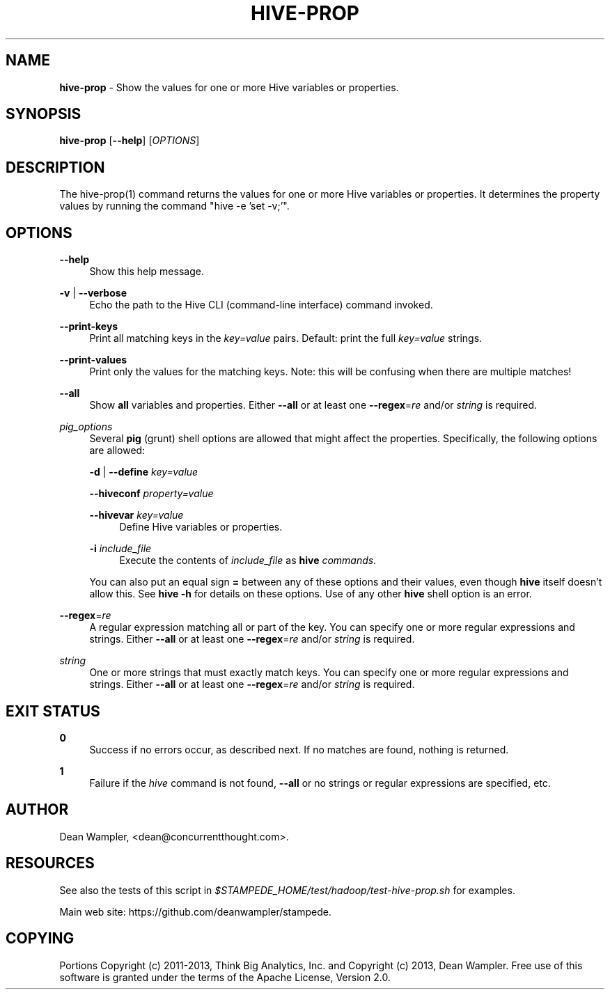 .\"        Title: hive-prop
.\"       Author: Dean Wampler
.\"         Date: 12/22/2012
.\"
.TH "HIVE-PROP" "1" "12/22/2012" "" ""
.\" disable hyphenation
.nh
.\" disable justification (adjust text to left margin only)
.ad l
.SH "NAME"
\fBhive-prop\fR - Show the values for one or more Hive variables or properties.
.SH "SYNOPSIS"
\fBhive-prop\fR [\fB--help\fR] [\fIOPTIONS\fR]
.sp
.SH "DESCRIPTION"
The hive-prop(1) command returns the values for one or more Hive variables or properties.
It determines the property values by running the command "hive -e 'set -v;'".
.sp
.SH "OPTIONS"
.PP
\fB--help\fR
.RS 4
Show this help message.
.RE
.PP
\fB-v\fR | \fB--verbose\fR
.RS 4
Echo the path to the Hive CLI (command-line interface) command invoked.
.RE
.PP
\fB--print-keys\fR
.RS 4
Print all matching keys in the \fIkey=value\fR pairs. Default: print the full \fIkey=value\fR strings.
.RE
.PP
\fB--print-values\fR
.RS 4
Print only the values for the matching keys. Note: this will be confusing when there are multiple matches!
.RE
.PP
\fB--all\fR
.RS 4
Show \fBall\fR variables and properties.
Either \fB--all\fR or at least one \fB--regex\fR=\fIre\fR and/or \fIstring\fR is required.
.RE
.PP
\fIpig_options\fR
.RS 4
Several \fBpig\fR (grunt) shell options are allowed that might affect the properties. Specifically, the following options are allowed:
.PP
\fB-d\fR | \fB--define\fR \fIkey=value\fR
.PP
\fB--hiveconf\fR \fIproperty=value\fR
.PP
\fB--hivevar\fR \fIkey=value\fR
.RS 4
Define Hive variables or properties.
.RE
.PP
\fB-i\fR \fIinclude_file\fR
.RS 4
Execute the contents of \fIinclude_file\fR as \fBhive\fI commands.
.RE
.PP
You can also put an equal sign \fB=\fR between any of these options and their values, even though \fBhive\fR itself doesn't allow this. See \fBhive -h\fR for details on these options. Use of any other \fBhive\fR shell option is an error.
.RE
.PP
\fB--regex\fR=\fIre\fR
.RS 4
A regular expression matching all or part of the key. You can specify one or more regular expressions and strings.
Either \fB--all\fR or at least one \fB--regex\fR=\fIre\fR and/or \fIstring\fR is required.
.RE
.PP
\fIstring\fR
.RS 4
One or more strings that must exactly match keys. You can specify one or more regular expressions and strings.
Either \fB--all\fR or at least one \fB--regex\fR=\fIre\fR and/or \fIstring\fR is required.
.sp
.SH "EXIT STATUS"
.PP
\fB0\fR
.RS 4
Success if no errors occur, as described next. If no matches are found, nothing is returned.
.RE
.PP
\fB1\fR
.RS 4
Failure if the \fIhive\fR command is not found, \fB--all\fR or no strings or regular expressions are specified, etc.
.RE
.sp
.SH "AUTHOR"
Dean Wampler, <dean@concurrentthought.com>.
.sp
.SH "RESOURCES"
.sp
See also the tests of this script in \fI$STAMPEDE_HOME/test/hadoop/test-hive-prop.sh\fR for examples.
.sp
Main web site: https://github.com/deanwampler/stampede.
.sp
.SH "COPYING"
Portions Copyright (c) 2011\-2013, Think Big Analytics, Inc. and Copyright (c) 2013, Dean Wampler. Free use of this software is granted under the terms of the Apache License, Version 2.0.

